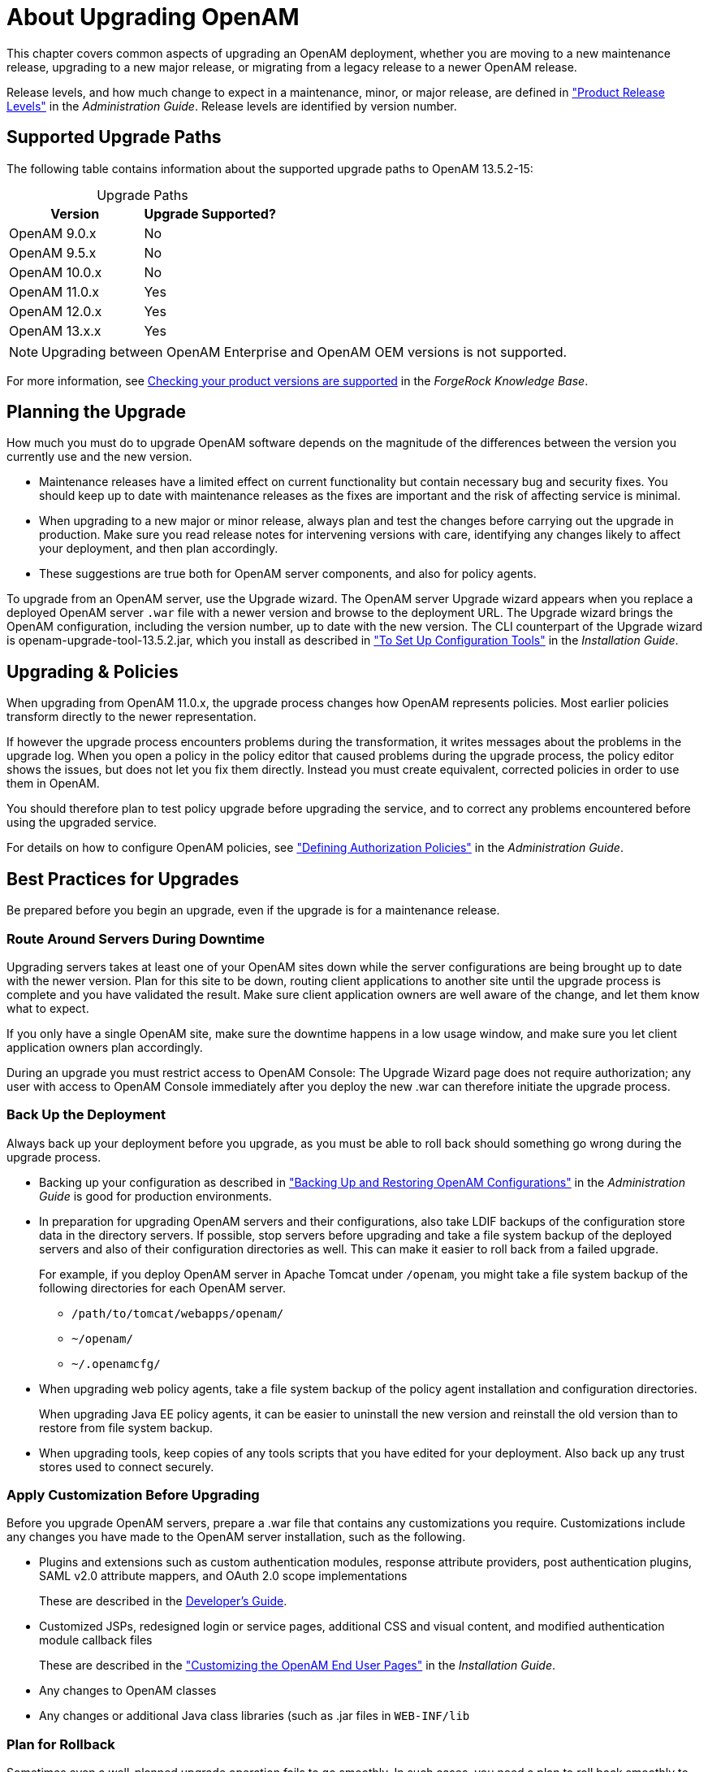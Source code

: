 ////
  The contents of this file are subject to the terms of the Common Development and
  Distribution License (the License). You may not use this file except in compliance with the
  License.
 
  You can obtain a copy of the License at legal/CDDLv1.0.txt. See the License for the
  specific language governing permission and limitations under the License.
 
  When distributing Covered Software, include this CDDL Header Notice in each file and include
  the License file at legal/CDDLv1.0.txt. If applicable, add the following below the CDDL
  Header, with the fields enclosed by brackets [] replaced by your own identifying
  information: "Portions copyright [year] [name of copyright owner]".
 
  Copyright 2017 ForgeRock AS.
  Portions Copyright 2024 3A Systems LLC.
////

:figure-caption!:
:example-caption!:
:table-caption!:
:leveloffset: -1"


[#chap-about-upgrades]
== About Upgrading OpenAM

This chapter covers common aspects of upgrading an OpenAM deployment, whether you are moving to a new maintenance release, upgrading to a new major release, or migrating from a legacy release to a newer OpenAM release.

Release levels, and how much change to expect in a maintenance, minor, or major release, are defined in xref:admin-guide:appendix-interface-stability.adoc#release-levels["Product Release Levels"] in the __Administration Guide__. Release levels are identified by version number.

[#sec-supported-upgrades]
=== Supported Upgrade Paths

The following table contains information about the supported upgrade paths to OpenAM 13.5.2-15:

[#am-supported-upgrades]
.Upgrade Paths
[cols="50%,50%"]
|===
|Version |Upgrade Supported? 

a|OpenAM 9.0.x
a|No

a|OpenAM 9.5.x
a|No

a|OpenAM 10.0.x
a|No

a|OpenAM 11.0.x
a|Yes

a|OpenAM 12.0.x
a|Yes

a|OpenAM 13.x.x
a|Yes
|===

[NOTE]
====
Upgrading between OpenAM Enterprise and OpenAM OEM versions is not supported.
====
For more information, see link:https://backstage.forgerock.com/#!/knowledge/kb/article/a18529200[Checking your product versions are supported, window=\_blank] in the __ForgeRock Knowledge Base__.


[#upgrade-planning]
=== Planning the Upgrade

How much you must do to upgrade OpenAM software depends on the magnitude of the differences between the version you currently use and the new version.

* Maintenance releases have a limited effect on current functionality but contain necessary bug and security fixes. You should keep up to date with maintenance releases as the fixes are important and the risk of affecting service is minimal.

* When upgrading to a new major or minor release, always plan and test the changes before carrying out the upgrade in production. Make sure you read release notes for intervening versions with care, identifying any changes likely to affect your deployment, and then plan accordingly.

* These suggestions are true both for OpenAM server components, and also for policy agents.

To upgrade from an OpenAM server, use the Upgrade wizard. The OpenAM server Upgrade wizard appears when you replace a deployed OpenAM server `.war` file with a newer version and browse to the deployment URL. The Upgrade wizard brings the OpenAM configuration, including the version number, up to date with the new version. The CLI counterpart of the Upgrade wizard is openam-upgrade-tool-13.5.2.jar, which you install as described in xref:install-guide:chap-install-tools.adoc#install-openam-config-tools["To Set Up Configuration Tools"] in the __Installation Guide__.


[#upgrade-policies]
=== Upgrading & Policies

When upgrading from OpenAM 11.0.x, the upgrade process changes how OpenAM represents policies. Most earlier policies transform directly to the newer representation.

If however the upgrade process encounters problems during the transformation, it writes messages about the problems in the upgrade log. When you open a policy in the policy editor that caused problems during the upgrade process, the policy editor shows the issues, but does not let you fix them directly. Instead you must create equivalent, corrected policies in order to use them in OpenAM.

You should therefore plan to test policy upgrade before upgrading the service, and to correct any problems encountered before using the upgraded service.

For details on how to configure OpenAM policies, see xref:admin-guide:chap-authz-policy.adoc#chap-authz-policy["Defining Authorization Policies"] in the __Administration Guide__.


[#upgrade-best-practices]
=== Best Practices for Upgrades

Be prepared before you begin an upgrade, even if the upgrade is for a maintenance release.

[#plan-upgrade-downtime]
==== Route Around Servers During Downtime

Upgrading servers takes at least one of your OpenAM sites down while the server configurations are being brought up to date with the newer version. Plan for this site to be down, routing client applications to another site until the upgrade process is complete and you have validated the result. Make sure client application owners are well aware of the change, and let them know what to expect.

If you only have a single OpenAM site, make sure the downtime happens in a low usage window, and make sure you let client application owners plan accordingly.

During an upgrade you must restrict access to OpenAM Console: The Upgrade Wizard page does not require authorization; any user with access to OpenAM Console immediately after you deploy the new .war can therefore initiate the upgrade process.


[#pre-upgrade-backup]
==== Back Up the Deployment

Always back up your deployment before you upgrade, as you must be able to roll back should something go wrong during the upgrade process.

* Backing up your configuration as described in xref:admin-guide:chap-backup-restore.adoc#chap-backup-restore["Backing Up and Restoring OpenAM Configurations"] in the __Administration Guide__ is good for production environments.

* In preparation for upgrading OpenAM servers and their configurations, also take LDIF backups of the configuration store data in the directory servers. If possible, stop servers before upgrading and take a file system backup of the deployed servers and also of their configuration directories as well. This can make it easier to roll back from a failed upgrade.
+
For example, if you deploy OpenAM server in Apache Tomcat under `/openam`, you might take a file system backup of the following directories for each OpenAM server.
+

** `/path/to/tomcat/webapps/openam/`

** `~/openam/`

** `~/.openamcfg/`


* When upgrading web policy agents, take a file system backup of the policy agent installation and configuration directories.
+
When upgrading Java EE policy agents, it can be easier to uninstall the new version and reinstall the old version than to restore from file system backup.

* When upgrading tools, keep copies of any tools scripts that you have edited for your deployment. Also back up any trust stores used to connect securely.



[#pre-upgrade-customization]
==== Apply Customization Before Upgrading

Before you upgrade OpenAM servers, prepare a .war file that contains any customizations you require.
Customizations include any changes you have made to the OpenAM server installation, such as the following.

* Plugins and extensions such as custom authentication modules, response attribute providers, post authentication plugins, SAML v2.0 attribute mappers, and OAuth 2.0 scope implementations
+
These are described in the xref:dev-guide:index.adoc[Developer's Guide].

* Customized JSPs, redesigned login or service pages, additional CSS and visual content, and modified authentication module callback files
+
These are described in the xref:install-guide:chap-custom-ui.adoc#chap-custom-ui["Customizing the OpenAM End User Pages"] in the __Installation Guide__.

* Any changes to OpenAM classes

* Any changes or additional Java class libraries (such as .jar files in `WEB-INF/lib`



[#post-upgrade-rollback]
==== Plan for Rollback

Sometimes even a well-planned upgrade operation fails to go smoothly. In such cases, you need a plan to roll back smoothly to the pre-upgrade version.

For OpenAM servers, you can roll back by restoring from file system backup. If you use an external configuration directory service, restore the old configuration from LDIF before restarting the old servers. For more information, see xref:admin-guide:chap-backup-restore.adoc#chap-backup-restore["Backing Up and Restoring OpenAM Configurations"] in the __Administration Guide__.

For web policy agents, you can roll back by restoring from file system backup. If you used configuration only available to newer agents, restore the pre-upgrade configuration before restarting the old agents.

For Java EE policy agents, uninstall the newer agents and reinstall the older agents, including the old configurations.



